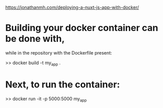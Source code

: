 https://jonathanmh.com/deploying-a-nuxt-js-app-with-docker/

* Building your docker container can be done with, 
  while in the repository with the Dockerfile present:

>> docker build -t my_app .

* Next, to run the container:

>> docker run -it -p 5000:5000 my_app